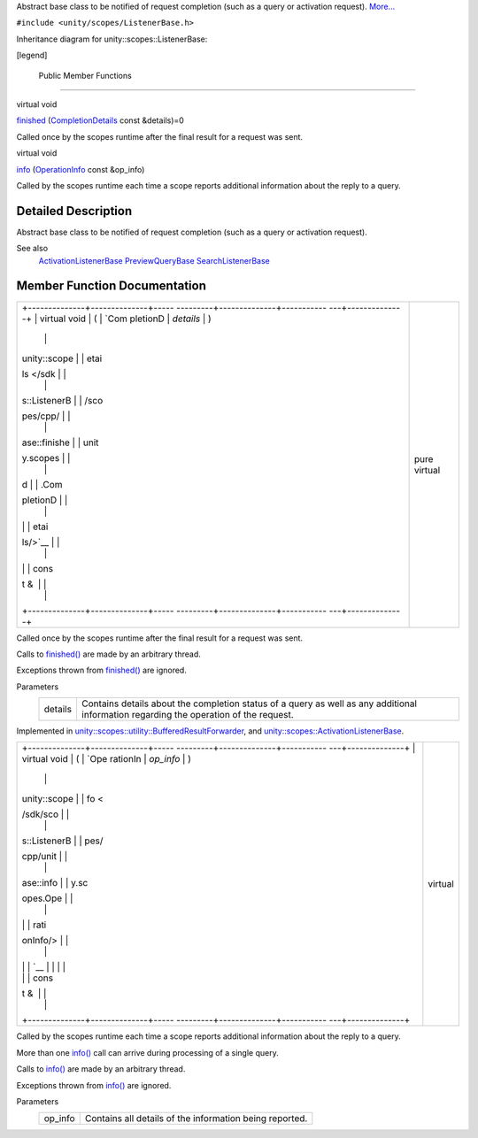 Abstract base class to be notified of request completion (such as a
query or activation request).
`More... </sdk/scopes/cpp/unity.scopes.ListenerBase#details>`__

``#include <unity/scopes/ListenerBase.h>``

Inheritance diagram for unity::scopes::ListenerBase:

|Inheritance graph|

[legend]

        Public Member Functions
-------------------------------

virtual void 

`finished </sdk/scopes/cpp/unity.scopes.ListenerBase#afb44937749b61c9e3ebfa20ec6e4634b>`__
(`CompletionDetails </sdk/scopes/cpp/unity.scopes.CompletionDetails/>`__
const &details)=0

 

| Called once by the scopes runtime after the final result for a request
  was sent.

 

virtual void 

`info </sdk/scopes/cpp/unity.scopes.ListenerBase#a3b38fa642754142f40968f3ff8d1bdc8>`__
(`OperationInfo </sdk/scopes/cpp/unity.scopes.OperationInfo/>`__ const
&op\_info)

 

| Called by the scopes runtime each time a scope reports additional
  information about the reply to a query.

 

Detailed Description
--------------------

Abstract base class to be notified of request completion (such as a
query or activation request).

See also
    `ActivationListenerBase </sdk/scopes/cpp/unity.scopes.ActivationListenerBase/>`__
    `PreviewQueryBase </sdk/scopes/cpp/unity.scopes.PreviewQueryBase/>`__
    `SearchListenerBase </sdk/scopes/cpp/unity.scopes.SearchListenerBase/>`__

Member Function Documentation
-----------------------------

+--------------------------------------+--------------------------------------+
| +--------------+--------------+----- | pure virtual                         |
| ---------+--------------+----------- |                                      |
| ---+--------------+                  |                                      |
| | virtual void | (            | `Com |                                      |
| pletionD | *details*    | )          |                                      |
|    |              |                  |                                      |
| | unity::scope |              | etai |                                      |
| ls </sdk |              |            |                                      |
|    |              |                  |                                      |
| | s::ListenerB |              | /sco |                                      |
| pes/cpp/ |              |            |                                      |
|    |              |                  |                                      |
| | ase::finishe |              | unit |                                      |
| y.scopes |              |            |                                      |
|    |              |                  |                                      |
| | d            |              | .Com |                                      |
| pletionD |              |            |                                      |
|    |              |                  |                                      |
| |              |              | etai |                                      |
| ls/>`__  |              |            |                                      |
|    |              |                  |                                      |
| |              |              | cons |                                      |
| t &      |              |            |                                      |
|    |              |                  |                                      |
| +--------------+--------------+----- |                                      |
| ---------+--------------+----------- |                                      |
| ---+--------------+                  |                                      |
+--------------------------------------+--------------------------------------+

Called once by the scopes runtime after the final result for a request
was sent.

Calls to
`finished() </sdk/scopes/cpp/unity.scopes.ListenerBase#afb44937749b61c9e3ebfa20ec6e4634b>`__
are made by an arbitrary thread.

Exceptions thrown from
`finished() </sdk/scopes/cpp/unity.scopes.ListenerBase#afb44937749b61c9e3ebfa20ec6e4634b>`__
are ignored.

Parameters
    +-----------+-----------------------------------------------------------------------------------------------------------------------------------------+
    | details   | Contains details about the completion status of a query as well as any additional information regarding the operation of the request.   |
    +-----------+-----------------------------------------------------------------------------------------------------------------------------------------+

Implemented in
`unity::scopes::utility::BufferedResultForwarder </sdk/scopes/cpp/unity.scopes.utility/BufferedResultForwarder#a9bd57e76c08a01560a700d665cc40e96>`__,
and
`unity::scopes::ActivationListenerBase </sdk/scopes/cpp/unity.scopes.ActivationListenerBase#a89f1e3697d62b098c73704368d3bc4c8>`__.

+--------------------------------------+--------------------------------------+
| +--------------+--------------+----- | virtual                              |
| ---------+--------------+----------- |                                      |
| ---+--------------+                  |                                      |
| | virtual void | (            | `Ope |                                      |
| rationIn | *op\_info*   | )          |                                      |
|    |              |                  |                                      |
| | unity::scope |              | fo < |                                      |
| /sdk/sco |              |            |                                      |
|    |              |                  |                                      |
| | s::ListenerB |              | pes/ |                                      |
| cpp/unit |              |            |                                      |
|    |              |                  |                                      |
| | ase::info    |              | y.sc |                                      |
| opes.Ope |              |            |                                      |
|    |              |                  |                                      |
| |              |              | rati |                                      |
| onInfo/> |              |            |                                      |
|    |              |                  |                                      |
| |              |              | `__  |                                      |
|          |              |            |                                      |
|    |              |                  |                                      |
| |              |              | cons |                                      |
| t &      |              |            |                                      |
|    |              |                  |                                      |
| +--------------+--------------+----- |                                      |
| ---------+--------------+----------- |                                      |
| ---+--------------+                  |                                      |
+--------------------------------------+--------------------------------------+

Called by the scopes runtime each time a scope reports additional
information about the reply to a query.

More than one
`info() </sdk/scopes/cpp/unity.scopes.ListenerBase#a3b38fa642754142f40968f3ff8d1bdc8>`__
call can arrive during processing of a single query.

Calls to
`info() </sdk/scopes/cpp/unity.scopes.ListenerBase#a3b38fa642754142f40968f3ff8d1bdc8>`__
are made by an arbitrary thread.

Exceptions thrown from
`info() </sdk/scopes/cpp/unity.scopes.ListenerBase#a3b38fa642754142f40968f3ff8d1bdc8>`__
are ignored.

Parameters
    +------------+-----------------------------------------------------------+
    | op\_info   | Contains all details of the information being reported.   |
    +------------+-----------------------------------------------------------+

.. |Inheritance graph| image:: /media/sdk/scopes/cpp/unity.scopes.ListenerBase/classunity_1_1scopes_1_1_listener_base__inherit__graph.png

